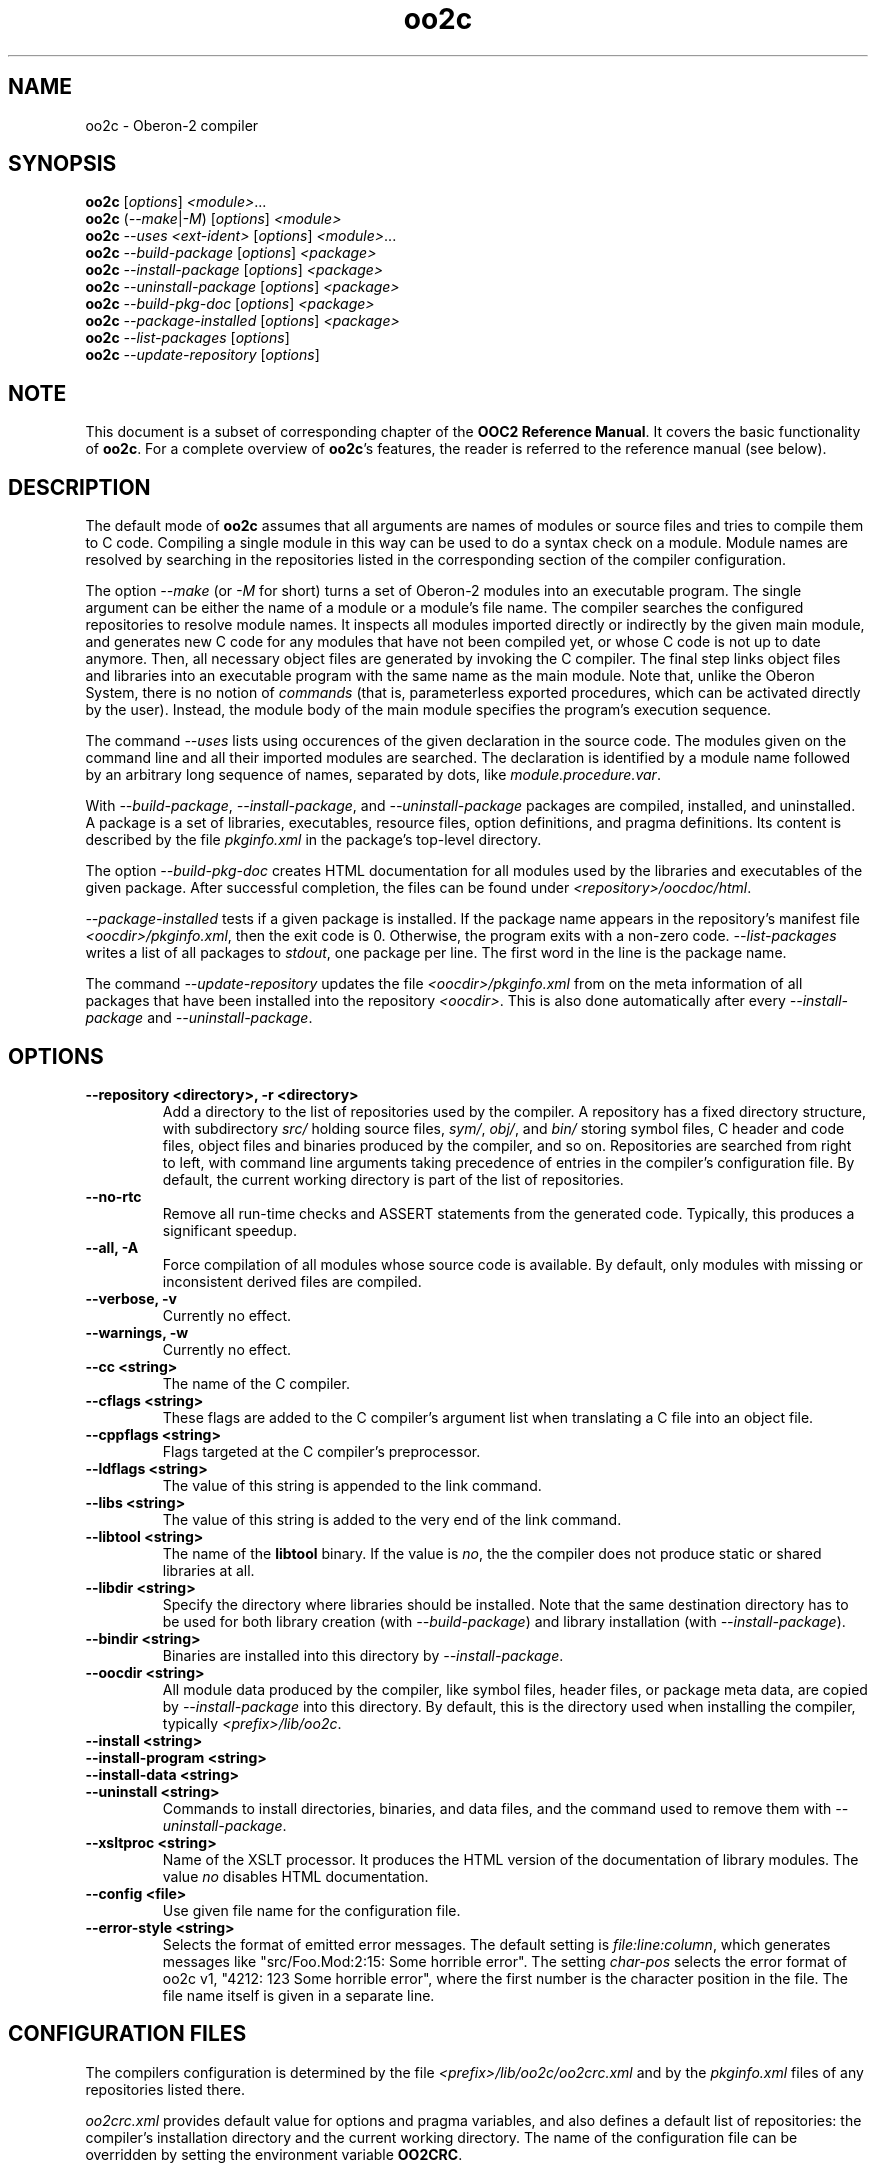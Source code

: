 .TH oo2c 1
.UC 5
.SH NAME
oo2c \- Oberon-2 compiler
.SH SYNOPSIS
.B oo2c
.RI [ options ]
.IR <module> ...
.br
.B oo2c
.RI ( --make | -M )
.RI [ options ]
.I <module>
.br
.B oo2c
.I --uses <ext-ident>
.RI [ options ]
.IR <module> ...
.br
.B oo2c
.I --build-package
.RI [ options ]
.I <package>
.br
.B oo2c
.I --install-package
.RI [ options ]
.I <package>
.br
.B oo2c
.I --uninstall-package
.RI [ options ]
.I <package>
.br
.B oo2c
.I --build-pkg-doc
.RI [ options ]
.I <package>
.br
.B oo2c
.I --package-installed
.RI [ options ]
.I <package>
.br
.B oo2c
.I --list-packages
.RI [ options ]
.br
.B oo2c
.I --update-repository
.RI [ options ]
.SH NOTE
This document is a subset of corresponding chapter of the 
.B OOC2 Reference 
.BR Manual .
It covers the basic functionality of
.BR oo2c .
For a complete overview of
.BR oo2c 's
features, the reader is referred to the reference manual (see below).
.SH DESCRIPTION
The default mode of
.B oo2c
assumes that all arguments are names of modules or source files and
tries to compile them to C code.  Compiling a single module in this
way can be used to do a syntax check on a module.  Module names are
resolved by searching in the repositories listed in the corresponding
section of the compiler configuration.

The option
.I --make 
(or 
.I -M
for short) turns a set of Oberon-2 modules into an executable program.
The single argument can be either the name of a module or a module's
file name.  The compiler searches the configured repositories to
resolve module names.  It inspects all modules imported directly or
indirectly by the given main module, and generates new C code for any
modules that have not been compiled yet, or whose C code is not up to
date anymore.  Then, all necessary object files are generated by
invoking the C compiler.  The final step links object files and
libraries into an executable program with the same name as the main
module.  Note that, unlike the Oberon System, there is no notion of
.I commands
(that is, parameterless exported procedures, which can be activated
directly by the user).  Instead, the module body of the main module
specifies the program's execution sequence.

The command
.I --uses
lists using occurences of the given declaration in the source code.
The modules given on the command line and all their imported modules
are searched.  The declaration is identified by a module name followed
by an arbitrary long sequence of names, separated by dots, like
.IR module.procedure.var .

With 
.IR --build-package ,
.IR --install-package ,
and
.I --uninstall-package
packages are compiled, installed, and uninstalled.  A package is a set
of libraries, executables, resource files, option definitions, and
pragma definitions.  Its content is described by the file
.I pkginfo.xml
in the package's top-level directory.

The option
.I --build-pkg-doc
creates HTML documentation for all modules used by the libraries and
executables of the given package.  After successful completion, the
files can be found under
.IR <repository>/oocdoc/html .

.I --package-installed
tests if a given package is installed.  If the package name appears in
the repository's manifest file
.IR <oocdir>/pkginfo.xml ,
then the exit code is 0.  Otherwise, the program exits with a non-zero
code.
.I --list-packages
writes a list of all packages to
.IR stdout ,
one package per line.  The first word in the line is the package name.

The command
.I --update-repository
updates the file
.I <oocdir>/pkginfo.xml
from on the meta information of all packages that have been installed
into the repository
.IR <oocdir> .
This is also done automatically after every
.I --install-package
and
.IR --uninstall-package .
.SH OPTIONS
.TP
.B --repository <directory>, -r <directory>
Add a directory to the list of repositories used by the compiler.  A
repository has a fixed directory structure, with subdirectory
.I src/
holding source files,
.IR sym/ ,
.IR obj/ ,
and
.IR bin/
storing symbol files, C header and code files, object files and
binaries produced by the compiler, and so on.  Repositories are
searched from right to left, with command line arguments taking
precedence of entries in the compiler's configuration file.  By
default, the current working directory is part of the list of
repositories.
.TP
.B --no-rtc
Remove all run-time checks and ASSERT statements from the generated
code.  Typically, this produces a significant speedup.
.TP
.B --all, -A
Force compilation of all modules whose source code is available.  By
default, only modules with missing or inconsistent derived files are
compiled.
.TP
.B --verbose, -v
Currently no effect.
.TP
.B --warnings, -w
Currently no effect.
.TP
.B --cc <string>
The name of the C compiler.
.TP
.B --cflags <string>
These flags are added to the C compiler's argument list when
translating a C file into an object file.
.TP
.B --cppflags <string>
Flags targeted at the C compiler's preprocessor.
.TP
.B --ldflags <string>
The value of this string is appended to the link command.
.TP
.B --libs <string>
The value of this string is added to the very end of the link command.
.TP
.B --libtool <string>
The name of the
.B libtool
binary.  If the value is
.IR no ,
the the compiler does not produce static or shared libraries at all.
.TP
.B --libdir <string>
Specify the directory where libraries should be installed.  Note that
the same destination directory has to be used for both library
creation (with
.IR --build-package )
and library installation (with
.IR --install-package ).
.TP
.B --bindir <string>
Binaries are installed into this directory by
.IR --install-package .
.TP
.B --oocdir <string>
All module data produced by the compiler, like symbol files, header
files, or package meta data, are copied by
.I --install-package 
into this directory.  By default, this is the directory used when
installing the compiler, typically
.IR <prefix>/lib/oo2c .
.TP
.B --install <string>
.TP
.B --install-program <string>
.TP
.B --install-data <string>
.TP
.B --uninstall <string>
Commands to install directories, binaries, and data files, and the
command used to remove them with 
.IR --uninstall-package .
.TP
.B --xsltproc <string>
Name of the XSLT processor.  It produces the HTML version of the
documentation of library modules.  The value
.I no
disables HTML documentation.
.TP
.B --config <file>
Use given file name for the configuration file.
.TP
.B --error-style <string>
Selects the format of emitted error messages.  The default setting is 
.IR file:line:column ,
which generates messages like "src/Foo.Mod:2:15: Some horrible
error".  The setting
.I char-pos
selects the error format of oo2c v1, "4212: 123 Some horrible error",
where the first number is the character position in the file.  The
file name itself is given in a separate line.
.SH CONFIGURATION FILES
The compilers configuration is determined by the file
.I <prefix>/lib/oo2c/oo2crc.xml
and by the
.I pkginfo.xml
files of any repositories listed there.

.I oo2crc.xml
provides default value for options and pragma variables, and also
defines a default list of repositories: the compiler's installation
directory and the current working directory.  The name of the
configuration file can be overridden by setting the environment
variable
.BR OO2CRC .

Within a
.I pkginfo.xml
file, the root element
.B package
and its child elements describe the meta data of a package.  Among
other things, the provide a package name, a version, and optional
lists of executables, libraries, and resource files.  The compiler
uses this information to take appropriate action when executing a
.I --build-package
or
.I --install-package
command.  The file may also include package specific definitions of
options and pragma variables.  This information is incorporated
automatically by the compiler and extends the settings from
.IR oo2crc.xml .
For examples of 
.IR pkginfo.xml ,
please refer to
.I ./pkginfo.xml
and
.I ./lib/pkginfo.xml.in
in oo2c's distribution tar ball.
.SH ERROR MESSAGES
Any errors encountered while parsing a source file 
.I foo.Mod
are written to
.I stdout
like this:

  src/foo.Mod:<line>:<column>: <error message>

The integer <line> refers to a line in the file (the first line is 1),
and <column> to a column within that line (the first column being 1).
The rest of the line is a plain text error message.  The message
format can be changed with the option
.IR --error-style ,
and in connection with 
.I --error-style char-pos, 
the filter program
.BR ooef
can also be used.
.SH ENVIRONMENT
.I OO2CRC
overrides the name of the configuration file.
.I OO2CREPS
is a list of repository paths, separated by colons (:).  Empty paths
are ignored.
.SH FILES
.nf
.ta \w'file.c, file.dXXX'u
file.Mod        Source code of an Oberon-2 module.
file.Sym        Symbol file with public interface of the module.
file.Doc        Documentation strings from the public interface.
file.oh         Header file with C level interface.
file.c, file.d  Generated ANSI-C code.
file.o          Object file derived from file.d and file.c.
.Sp
.fi

In the directory 
.IR <prefix>/lib/oo2c :

.nf
.ta \w'file.c, file.dXXX'u
oo2crc.xml      Configuration file with defaults for options, pragmas,
                and repositories.
src/__*.h       Auxiliary files of the compiler.
.Sp
.fi
.SH DIAGNOSTICS
The exit status is non zero, if, and only if, an error occurred during
compilation.
.SH SEE ALSO
ooef(1), oowhereis(1)

Additional topics covered by the OOC2 Reference Manual: installing
oo2c, use of initialization files, interfacing to C code, creating
static and shared libraries from Oberon-2 modules, and using the
Oberon-2 mode for Emacs.

The OOC Reference Manual can be obtained from the OOC Home Page at
http://ooc.sourceforge.net/.  It is available in info, Postscript, HTML,
and texinfo format.

Please note: At the time of writing, only the OOC Reference Manual for
version 1 is available.
.SH AUTHOR
Michael van Acken <mva@users.sf.net>
